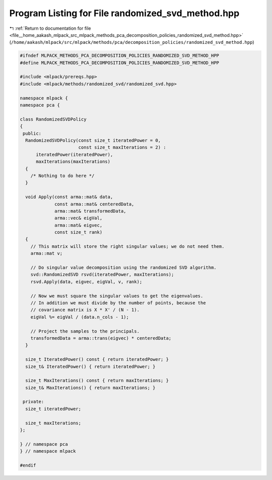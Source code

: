 
.. _program_listing_file__home_aakash_mlpack_src_mlpack_methods_pca_decomposition_policies_randomized_svd_method.hpp:

Program Listing for File randomized_svd_method.hpp
==================================================

|exhale_lsh| :ref:`Return to documentation for file <file__home_aakash_mlpack_src_mlpack_methods_pca_decomposition_policies_randomized_svd_method.hpp>` (``/home/aakash/mlpack/src/mlpack/methods/pca/decomposition_policies/randomized_svd_method.hpp``)

.. |exhale_lsh| unicode:: U+021B0 .. UPWARDS ARROW WITH TIP LEFTWARDS

.. code-block:: cpp

   
   #ifndef MLPACK_METHODS_PCA_DECOMPOSITION_POLICIES_RANDOMIZED_SVD_METHOD_HPP
   #define MLPACK_METHODS_PCA_DECOMPOSITION_POLICIES_RANDOMIZED_SVD_METHOD_HPP
   
   #include <mlpack/prereqs.hpp>
   #include <mlpack/methods/randomized_svd/randomized_svd.hpp>
   
   namespace mlpack {
   namespace pca {
   
   class RandomizedSVDPolicy
   {
    public:
     RandomizedSVDPolicy(const size_t iteratedPower = 0,
                         const size_t maxIterations = 2) :
         iteratedPower(iteratedPower),
         maxIterations(maxIterations)
     {
       /* Nothing to do here */
     }
   
     void Apply(const arma::mat& data,
                const arma::mat& centeredData,
                arma::mat& transformedData,
                arma::vec& eigVal,
                arma::mat& eigvec,
                const size_t rank)
     {
       // This matrix will store the right singular values; we do not need them.
       arma::mat v;
   
       // Do singular value decomposition using the randomized SVD algorithm.
       svd::RandomizedSVD rsvd(iteratedPower, maxIterations);
       rsvd.Apply(data, eigvec, eigVal, v, rank);
   
       // Now we must square the singular values to get the eigenvalues.
       // In addition we must divide by the number of points, because the
       // covariance matrix is X * X' / (N - 1).
       eigVal %= eigVal / (data.n_cols - 1);
   
       // Project the samples to the principals.
       transformedData = arma::trans(eigvec) * centeredData;
     }
   
     size_t IteratedPower() const { return iteratedPower; }
     size_t& IteratedPower() { return iteratedPower; }
   
     size_t MaxIterations() const { return maxIterations; }
     size_t& MaxIterations() { return maxIterations; }
   
    private:
     size_t iteratedPower;
   
     size_t maxIterations;
   };
   
   } // namespace pca
   } // namespace mlpack
   
   #endif

